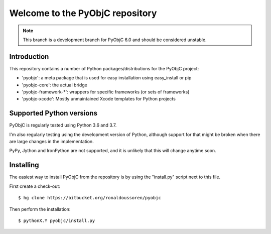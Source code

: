 Welcome to the PyObjC repository
================================

.. note::

   This branch is a development branch for PyObjC 6.0 and should
   be considered unstable.

Introduction
------------

This repository contains a number of Python packages/distributions
for the PyObjC project:

* 'pyobjc': a meta package that is used for easy installation
  using easy_install or pip

* 'pyobjc-core': the actual bridge

* 'pyobjc-framework-*': wrappers for specific frameworks (or sets of frameworks)

* 'pyobjc-xcode': Mostly unmaintained Xcode templates for Python projects


Supported Python versions
-------------------------

PyObjC is regularly tested using Python 3.6 and 3.7.

I'm also regularly testing using the development version of Python,
although support for that might be broken when there are large changes in
the implementation.

PyPy, Jython and IronPython are not supported, and it is unlikely that this
will change anytime soon.

Installing
----------

The easiest way to install PyObjC from the repository is by using the
"install.py" script next to this file.

First create a check-out::

  $ hg clone https://bitbucket.org/ronaldoussoren/pyobjc

Then perform the installation::

  $ pythonX.Y pyobjc/install.py


